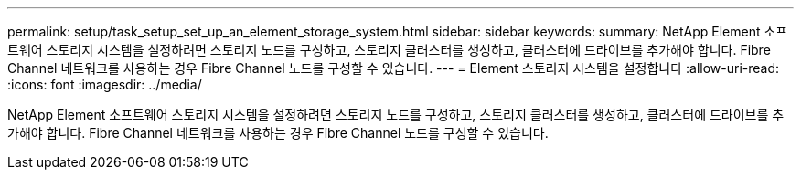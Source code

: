 ---
permalink: setup/task_setup_set_up_an_element_storage_system.html 
sidebar: sidebar 
keywords:  
summary: NetApp Element 소프트웨어 스토리지 시스템을 설정하려면 스토리지 노드를 구성하고, 스토리지 클러스터를 생성하고, 클러스터에 드라이브를 추가해야 합니다. Fibre Channel 네트워크를 사용하는 경우 Fibre Channel 노드를 구성할 수 있습니다. 
---
= Element 스토리지 시스템을 설정합니다
:allow-uri-read: 
:icons: font
:imagesdir: ../media/


[role="lead"]
NetApp Element 소프트웨어 스토리지 시스템을 설정하려면 스토리지 노드를 구성하고, 스토리지 클러스터를 생성하고, 클러스터에 드라이브를 추가해야 합니다. Fibre Channel 네트워크를 사용하는 경우 Fibre Channel 노드를 구성할 수 있습니다.
